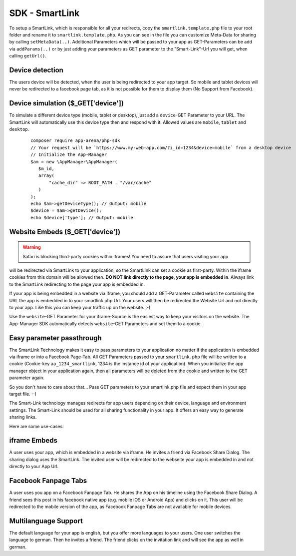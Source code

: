SDK - SmartLink
===============

To setup a SmartLink, which is responsible for all your redirects, copy the ``smartlink.template.php`` file to your root
folder and rename it to ``smartlink.template.php``. As you can see in the file you can customize Meta-Data for sharing
by calling ``setMetaData(..)``. Additional Parameters which will be passed to your app as GET-Parameters can be add via
``addParams(..)`` or by just adding your parameters as GET parameter to the "Smart-Link"-Url you will get, when calling
``getUrl()``.


Device detection
~~~~~~~~~~~~~~~~

The users device will be detected, when the user is being redirected to your app target. So mobile and tablet devices
will never be redirected to a facebook page tab, as it is not possible for them to display them (No Support from Facebook).

Device simulation ($_GET['device'])
~~~~~~~~~~~~~~~~~~~~~~~~~~~~~~~~~~~

To simulate a different device type (mobile, tablet or desktop), just add a ``device``-GET Parameter to your URL. The
SmartLink will automatically use this device type then and respond with it. Allowed values are ``mobile``, ``tablet``
and ``desktop``.

    ::

        composer require app-arena/php-sdk
        // Your request will be `https://www.my-web-app.com/?i_id=1234&device=mobile` from a desktop device
        // Initialize the App-Manager
        $am = new \AppManager\AppManager(
           $m_id,
           array(
               "cache_dir" => ROOT_PATH . "/var/cache"
           )
        );
        echo $am->getDeviceType(); // Output: mobile
        $device = $am->getDevice();
        echo $device['type']; // Output: mobile


Website Embeds ($_GET['device'])
~~~~~~~~~~~~~~~~~~~~~~~~~~~~~~~~

.. warning:: Safari is blocking third-party cookies within iframes! You need to assure that users visiting your app
will be redirected via SmartLink to your application, so the SmartLink can set a cookie as first-party. Within
the iframe cookies from this domain will be allowed then. **DO NOT link directly to the page, your app is embedded in**.
Always link to the SmartLink redirecting to the page your app is embedded in.

If your app is being embedded in a website via iframe, you should add a GET-Parameter called ``website`` containing the URL
the app is embedded in to your smartlink.php Url. Your users will then be redirected the Website Url and not directly to
your app. Like this you can keep your traffic up on the website. :-)

Use the ``website``-GET Parameter for your iframe-Source is the easiest way to keep your visitors on the website. The
App-Manager SDK automatically detects ``website``-GET Parameters and set them to a cookie.


Easy parameter passthrough
~~~~~~~~~~~~~~~~~~~~~~~~~~

The SmartLink Technology makes it easy to pass parameters to your application no matter if the application is embedded
via iframe or into a Facebook Page-Tab.
All GET Parameters passed to your ``smartlink.php`` file will be written to a cookie (Cookie-key ``aa_1234_smartlink``, 1234
is the instance id of your application). When you initialize the app manager object in your application again, then all
parameters will be deleted from the cookie and written to the GET parameter again.

So you don't have to care about that... Pass GET parameters to your smartlink.php file and expect them in your app
target file. :-)

The Smart-Link technology manages redirects for app users depending on their device, language and environment settings.
The Smart-Link should be used for all sharing functionality in your app. It offers an easy way to generate sharing
links.

Here are some use-cases:


iframe Embeds
~~~~~~~~~~~~~

A user uses your app, which is embedded in a website via iframe. He invites a friend via Facebook Share Dialog.
The sharing dialog uses the SmartLink. The invited user will be redirected to the webseite your app is embedded in and
not directly to your App Url.


Facebook Fanpage Tabs
~~~~~~~~~~~~~~~~~~~~~

A user uses you app on a Facebook Fanpage Tab. He shares the App on his timeline using the Facebook Share Dialog.
A friend sees this post in his facebook native app (e.g. mobile iOS or Android App) and clicks on it. This user will
be redirected to the mobile version of the app, as Facebook Fanpage Tabs are not available for mobile devices.


Multilanguage Support
~~~~~~~~~~~~~~~~~~~~~

The default language for your app is english, but you offer more languages to your users. One user switches the language
to german. Then he invites a friend. The friend clicks on the invitation link and will see the app as well in german.